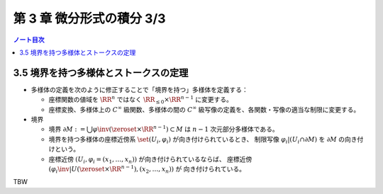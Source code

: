 ======================================================================
第 3 章 微分形式の積分 3/3
======================================================================

.. contents:: ノート目次

3.5 境界を持つ多様体とストークスの定理
======================================================================
* 多様体の定義を次のように修正することで「境界を持つ」多様体を定義する：

  * 座標関数の値域を :math:`\RR^n` ではなく :math:`\RR_{\le 0} \times \RR^{n - 1}` に変更する。
  * 座標変換、多様体上の :math:`C^\infty` 級関数、多様体の間の
    :math:`C^\infty` 級写像の定義を、各関数・写像の適当な制限に変更する。

* 境界

  * 境界 :math:`\partial M := \bigcup \varphi\inv(\zeroset \times \RR^{n - 1}) \subset M` は
    :math:`n - 1` 次元部分多様体である。

  * 境界を持つ多様体の座標近傍系 :math:`\set{(U_i, \varphi_i)}` が向き付けられているとき、
    制限写像 :math:`\varphi_i|(U_i \cap \partial M)` を :math:`\partial M` の向き付けという。

  * 座標近傍 :math:`(U_i, \varphi_i = (x_1, \dotsc, x_n))` が向き付けられているならば、
    座標近傍 :math:`(\varphi_i\inv|U(\zeroset \times \RR^{n - 1}), (x_2, \dotsc, x_n))` が
    向き付けられている。

.. _tsuboi08.3.5.1:

TBW
